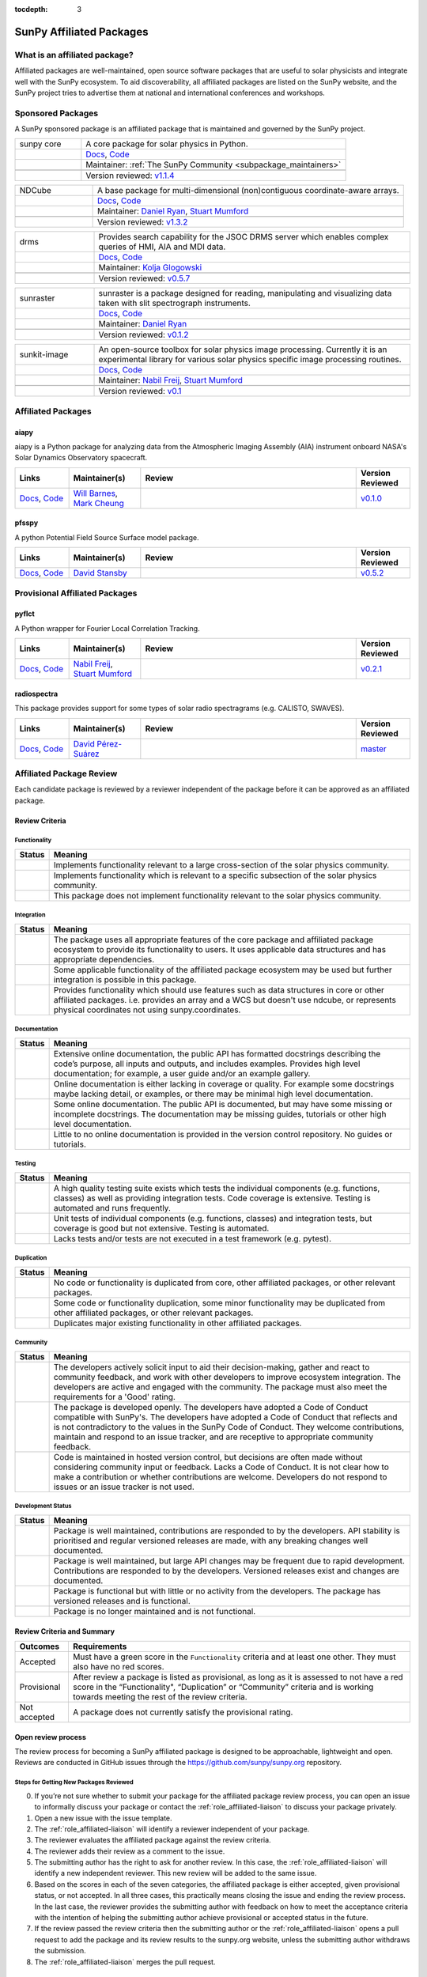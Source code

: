 :tocdepth: 3

=========================
SunPy Affiliated Packages
=========================

What is an affiliated package?
------------------------------

Affiliated packages are well-maintained, open source software packages that are useful to solar physicists and integrate well with the SunPy ecosystem.
To aid discoverability, all affiliated packages are listed on the SunPy website, and the SunPy project tries to advertise them at national and international conferences and workshops.

Sponsored Packages
------------------

A SunPy sponsored package is an affiliated package that is maintained and governed by the SunPy project.

.. list-table::
   :widths: 20, 80

   * - sunpy core
     - A core package for solar physics in Python.
   * -
     - `Docs <https://docs.sunpy.org/>`__, `Code <https://github.com/sunpy/sunpy>`__
   * -
     - Maintainer: :ref:`The SunPy Community <subpackage_maintainers>`
   * -
     - |package_general| |integration_full| |docs_extensive| |tests_excellent| |duplication_none| |community_excellent| |dev_stable|
   * -
     - Version reviewed: `v1.1.4 <https://github.com/sunpy/sunpy/releases/tag/v1.1.4>`__


.. list-table::
   :widths: 20, 80

   * - NDCube
     - A base package for multi-dimensional (non)contiguous coordinate-aware arrays.
   * -
     - `Docs <https://docs.sunpy.org/projects/ndcube>`__, `Code <https://github.com/sunpy/ndcube>`__
   * -
     - Maintainer: `Daniel Ryan`_, `Stuart Mumford`_
   * -
     - |package_general| |integration_full| |docs_extensive| |tests_excellent| |duplication_none| |community_excellent| |dev_stable|
   * -
     - Version reviewed: `v1.3.2 <https://github.com/sunpy/ndcube/releases/tag/v1.3.2>`__


.. list-table::
   :widths: 20, 80

   * - drms
     - Provides search capability for the JSOC DRMS server which enables complex queries of HMI, AIA and MDI data.
   * -
     - `Docs <https://docs.sunpy.org/projects/drms>`__, `Code <https://github.com/sunpy/drms>`__
   * -
     - Maintainer: `Kolja Glogowski`_
   * -
     - |package_general| |integration_full| |docs_extensive| |tests_good| |duplication_none| |community_excellent| |dev_stable|
   * -
     - Version reviewed: `v0.5.7 <https://github.com/sunpy/drms/releases/tag/v0.5.7>`__


.. list-table::
   :widths: 20, 80

   * - sunraster
     - sunraster is a package designed for reading, manipulating and visualizing data taken with slit spectrograph instruments.
   * -
     - `Docs <https://docs.sunpy.org/projects/sunraster/en/latest/>`__, `Code <https://github.com/sunpy/sunraster>`__
   * -
     - Maintainer: `Daniel Ryan`_
   * -
     - |package_specialized| |integration_full| |docs_some| |tests_good| |duplication_none| |community_excellent| |dev_stc|
   * -
     - Version reviewed: `v0.1.2 <https://github.com/sunpy/sunraster/releases/tag/v0.1.2>`__


.. list-table::
   :widths: 20, 80

   * - sunkit-image
     - An open-source toolbox for solar physics image processing. Currently it is an experimental library for various solar physics specific image processing routines.
   * -
     - `Docs <https://docs.sunpy.org/projects/sunkit-image/>`__, `Code <https://github.com/sunpy/sunkit-image/>`__
   * -
     - Maintainer: `Nabil Freij`_, `Stuart Mumford`_
   * -
     - |package_general| |integration_partial| |docs_good| |tests_excellent| |duplication_none| |community_excellent| |dev_stc|
   * -
     - Version reviewed: `v0.1 <https://github.com/sunpy/sunkit-image/releases/tag/v0.1.0>`__

Affiliated Packages
-------------------

aiapy
^^^^^
aiapy is a Python package for analyzing data from the Atmospheric Imaging Assembly (AIA) instrument onboard NASA's Solar Dynamics Observatory spacecraft.

.. list-table::
   :widths: 15, 20, 60, 15
   :header-rows: 1

   * - Links
     - Maintainer(s)
     - Review
     - Version Reviewed
   * - `Docs <https://aiapy.readthedocs.io/en/latest/>`__, `Code <https://gitlab.com/LMSAL_HUB/aia_hub/aiapy>`__
     - `Will Barnes`_, `Mark Cheung`_
     - |package_specialized| |integration_full| |docs_extensive| |tests_good| |duplication_none| |community_good| |dev_stc|
     - `v0.1.0 <https://gitlab.com/LMSAL_HUB/aia_hub/aiapy/-/releases/v0.1.0>`__

pfsspy
^^^^^^
A python Potential Field Source Surface model package.

.. list-table::
   :widths: 15, 20, 60, 15
   :header-rows: 1

   * - Links
     - Maintainer(s)
     - Review
     - Version Reviewed
   * - `Docs <https://pfsspy.readthedocs.io/>`__, `Code <https://github.com/dstansby/pfsspy/>`__
     - `David Stansby`_
     - |package_specialized| |integration_full| |docs_extensive| |tests_excellent| |duplication_none| |community_excellent| |dev_stc|
     - `v0.5.2 <https://github.com/dstansby/pfsspy/releases/tag/0.5.2>`__

Provisional Affiliated Packages
-------------------------------

pyflct
^^^^^^
A Python wrapper for Fourier Local Correlation Tracking.

.. list-table::
   :widths: 15, 20, 60, 15
   :header-rows: 1

   * - Links
     - Maintainer(s)
     - Review
     - Version Reviewed
   * - `Docs <https://pyflct.readthedocs.io/>`__, `Code <https://github.com/sunpy/pyflct>`__
     - `Nabil Freij`_, `Stuart Mumford`_
     - |package_specialized| |integration_none| |docs_some| |tests_excellent| |duplication_none| |community_good| |dev_low|
     - `v0.2.1 <https://github.com/sunpy/pyflct/releases/tag/v0.2.1>`__

radiospectra
^^^^^^^^^^^^
This package provides support for some types of solar radio spectragrams (e.g. CALISTO, SWAVES).

.. list-table::
   :widths: 15, 20, 60, 15
   :header-rows: 1

   * - Links
     - Maintainer(s)
     - Review
     - Version Reviewed
   * - `Docs <https://docs.sunpy.org/projects/radiospectra>`__, `Code <https://github.com/sunpy/radiospectra>`__
     - `David Pérez-Suárez`_
     - |package_general| |integration_none| |docs_some| |tests_good| |duplication_some| |community_excellent| |dev_stc|
     - `master <https://github.com/sunpy/radiospectra/tree/201104753546d412275b4dc40adc74af34de6fb3>`__

.. _Daniel Ryan: https://github.com/danryanirish
.. _David Pérez-Suárez: https://github.com/dpshelio
.. _Kolja Glogowski: https://github.com/kbg
.. _Stuart Mumford: https://github.com/Cadair
.. _David Stansby: https://github.com/dstansby
.. _Will Barnes: https://github.com/wtbarnes
.. _Mark Cheung: https://github.com/fluxtransport
.. _Nabil Freij: https://github.com/nabobalis

Affiliated Package Review
-------------------------

Each candidate package is reviewed by a reviewer independent of the package before it can be approved as an affiliated package.

Review Criteria
^^^^^^^^^^^^^^^

.. _review_functionality:

Functionality
~~~~~~~~~~~~~

+---------------+----------------------------------------------------+
|  Status       | Meaning                                            |
+===============+====================================================+
|  |general|    | Implements functionality relevant                  |
|               | to a large cross-section of the solar              |
|               | physics community.                                 |
+---------------+----------------------------------------------------+
| |specialized| | Implements functionality which is                  |
|               | relevant to a specific subsection                  |
|               | of the solar physics community.                    |
+---------------+----------------------------------------------------+
| |notrelevant| | This package does not implement                    |
|               | functionality relevant to the                      |
|               | solar physics community.                           |
+---------------+----------------------------------------------------+

.. _review_integration:

Integration
~~~~~~~~~~~

+---------------+-----------------------------------------------------+
| Status        | Meaning                                             |
+===============+=====================================================+
| |full|        | The package uses all appropriate features of the    |
|               | core package and affiliated package ecosystem to    |
|               | provide its functionality to users. It uses         |
|               | applicable data structures and has appropriate      |
|               | dependencies.                                       |
+---------------+-----------------------------------------------------+
| |incomplete|  | Some applicable functionality of the affiliated     |
|               | package ecosystem may be used but further           |
|               | integration is possible in this package.            |
+---------------+-----------------------------------------------------+
| |no|          | Provides functionality which should use features    |
|               | such as data structures in core or other affiliated |
|               | packages. i.e. provides an array and a WCS but      |
|               | doesn't use ndcube, or represents physical          |
|               | coordinates not using sunpy.coordinates.            |
+---------------+-----------------------------------------------------+

.. _review_documentation:

Documentation
~~~~~~~~~~~~~

+---------------+-----------------------------------------------------+
| Status        | Meaning                                             |
+===============+=====================================================+
| |extensive|   | Extensive online documentation, the public API      |
|               | has formatted docstrings describing the code’s      |
|               | purpose, all inputs and outputs, and includes       |
|               | examples. Provides high level documentation; for    |
|               | example, a user guide and/or an example gallery.    |
+---------------+-----------------------------------------------------+
| |good|        | Online documentation is either lacking in coverage  |
|               | or quality. For example some docstrings maybe       |
|               | lacking detail, or examples, or there may be minimal|
|               | high level documentation.                           |
+---------------+-----------------------------------------------------+
| |some|        | Some online documentation. The public API is        |
|               | documented, but may have some missing or incomplete |
|               | docstrings. The documentation may be missing        |
|               | guides, tutorials or other high level documentation.|
+---------------+-----------------------------------------------------+
| |little|      | Little to no online documentation is provided in the|
|               | version control repository. No guides or tutorials. |
+---------------+-----------------------------------------------------+

.. _review_testing:

Testing
~~~~~~~

+---------------+-----------------------------------------------------+
| Status        | Meaning                                             |
+===============+=====================================================+
| |excellent|   | A high quality testing suite                        |
|               | exists which tests the                              |
|               | individual components (e.g. functions,              |
|               | classes) as well as providing                       |
|               | integration tests. Code coverage                    |
|               | is extensive. Testing is automated and              |
|               | runs frequently.                                    |
+---------------+-----------------------------------------------------+
| |good|        | Unit tests of individual                            |
|               | components (e.g. functions,                         |
|               | classes) and integration tests,                     |
|               | but coverage is good but not extensive. Testing     |
|               | is automated.                                       |
+---------------+-----------------------------------------------------+
| |needs_work|  | Lacks tests and/or tests are not                    |
|               | executed in a test framework                        |
|               | (e.g. pytest).                                      |
+---------------+-----------------------------------------------------+

.. _review_duplication:

Duplication
~~~~~~~~~~~

+---------------+-----------------------------------------------------+
| Status        | Meaning                                             |
+===============+=====================================================+
| |none|        | No code or functionality is                         |
|               | duplicated from core, other                         |
|               | affiliated packages, or other                       |
|               | relevant packages.                                  |
+---------------+-----------------------------------------------------+
| |some|        | Some code or functionality duplication, some minor  |
|               | functionality may be duplicated from other          |
|               | affiliated packages, or other relevant packages.    |
+---------------+-----------------------------------------------------+
| |major|       | Duplicates major existing functionality in other    |
|               | affiliated packages.                                |
+---------------+-----------------------------------------------------+

.. _review_community:

Community
~~~~~~~~~

+---------------+-----------------------------------------------------+
| Status        | Meaning                                             |
+===============+=====================================================+
| |excellent|   | The developers actively solicit input to aid their  |
|               | decision-making, gather and react to community      |
|               | feedback, and work with other developers to improve |
|               | ecosystem integration. The developers are           |
|               | active and engaged with the community.              |
|               | The package must also meet the requirements for a   |
|               | 'Good' rating.                                      |
+---------------+-----------------------------------------------------+
| |good|        | The package is developed openly.                    |
|               | The developers have adopted a                       |
|               | Code of Conduct compatible with SunPy's.            |
|               | The developers have adopted a Code of Conduct that  |
|               | reflects and is not contradictory to the values in  |
|               | the SunPy Code of Conduct. They                     |
|               | welcome contributions, maintain                     |
|               | and respond to an issue tracker,                    |
|               | and are receptive to appropriate                    |
|               | community feedback.                                 |
+---------------+-----------------------------------------------------+
| |needs_work|  | Code is maintained in hosted                        |
|               | version control, but decisions                      |
|               | are often made without considering community input  |
|               | or feedback. Lacks a Code of Conduct. It is         |
|               | not clear how to make a                             |
|               | contribution or whether                             |
|               | contributions are welcome.                          |
|               | Developers do not respond to                        |
|               | issues or an issue tracker is not                   |
|               | used.                                               |
+---------------+-----------------------------------------------------+

.. _review_development:

Development Status
~~~~~~~~~~~~~~~~~~

+---------------+-----------------------------------------------------+
| Status        | Meaning                                             |
+===============+=====================================================+
| |stable|      | Package is well maintained, contributions are       |
|               | responded to by the developers. API stability       |
|               | is prioritised and regular versioned releases       |
|               | are made, with any breaking changes well documented.|
+---------------+-----------------------------------------------------+
| |stc_dev|     | Package is well maintained, but large API changes   |
|               | may be frequent due to rapid development.           |
|               | Contributions are responded to by the developers.   |
|               | Versioned releases exist and changes are documented.|
+---------------+-----------------------------------------------------+
||low_activity| | Package is functional but with little or no activity|
|               | from the developers. The package has versioned      |
|               | releases and is functional.                         |
+---------------+-----------------------------------------------------+
| |needs_work|  | Package is no longer maintained and is not          |
|               | functional.                                         |
+---------------+-----------------------------------------------------+

.. _review_outcomes:

Review Criteria and Summary
^^^^^^^^^^^^^^^^^^^^^^^^^^^

+---------------+-----------------------------------------------------+
| Outcomes      | Requirements                                        |
+===============+=====================================================+
| Accepted      | Must have a                                         |
|               | green score in the ``Functionality``                |
|               | criteria and at least one                           |
|               | other. They must also have no red scores.           |
+---------------+-----------------------------------------------------+
| Provisional   | After review a package is listed as                 |
|               | provisional, as long as it is                       |
|               | assessed to not have a red score                    |
|               | in the “Functionality",                             |
|               | “Duplication” or                                    |
|               | “Community” criteria and is                         |
|               | working towards meeting the rest                    |
|               | of the review criteria.                             |
+---------------+-----------------------------------------------------+
| Not accepted  | A package does not currently satisfy the            |
|               | provisional rating.                                 |
+---------------+-----------------------------------------------------+

Open review process
^^^^^^^^^^^^^^^^^^^

The review process for becoming a SunPy affiliated package is designed to be approachable, lightweight and open.
Reviews are conducted in GitHub issues through the https://github.com/sunpy/sunpy.org repository.

Steps for Getting New Packages Reviewed
~~~~~~~~~~~~~~~~~~~~~~~~~~~~~~~~~~~~~~~

0. If you’re not sure whether to submit your package for the affiliated package review process, you can open an issue to informally discuss your package or contact the :ref:`role_affiliated-liaison` to discuss your package privately.
1. Open a new issue with the issue template.
2. The :ref:`role_affiliated-liaison` will identify a reviewer independent of your package.
3. The reviewer evaluates the affiliated package against the review criteria.
4. The reviewer adds their review as a comment to the issue.
5. The submitting author has the right to ask for another review. In this case, the :ref:`role_affiliated-liaison` will identify a new independent reviewer. This new review will be added to the same issue.
6. Based on the scores in each of the seven categories, the affiliated package is either accepted, given provisional status, or not accepted. In all three cases, this practically means closing the issue and ending the review process. In the last case, the reviewer provides the submitting author with feedback on how to meet the acceptance criteria with the intention of helping the submitting author achieve provisional or accepted status in the future.
7. If the review passed the review criteria then the submitting author or the :ref:`role_affiliated-liaison` opens a pull request to add the package and its review results to the sunpy.org website, unless the submitting author withdraws the submission.
8. The :ref:`role_affiliated-liaison` merges the pull request.

Existing Packages Review Process
~~~~~~~~~~~~~~~~~~~~~~~~~~~~~~~~~~~~~~~~~~~~

Existing affiliated packages will be reviewed once per year by the :ref:`role_affiliated-liaison` to ensure the review is current.
Developers may challenge a new review, which then requires the liaison to get an independent reviewer to perform the review.

Existing provisional affiliated packages will be reviewed once per year by the :ref:`role_affiliated-liaison`.
To pass they must not have a worse score and still be working towards meeting the rest of the review criteria.

Acknowledgements
~~~~~~~~~~~~~~~~

Sections of this page are heavily inspired by the `Astropy affiliated package review process <https://github.com/astropy/project/blob/master/affiliated/affiliated_package_review_guidelines.md>`__.

.. |general| image:: https://img.shields.io/badge/General_Package-brightgreen.svg
.. |specialized| image:: https://img.shields.io/badge/Specialized_Package-brightgreen.svg
.. |notrelevant| image:: https://img.shields.io/badge/Not_Relevant-red.svg
.. |full| image:: https://img.shields.io/badge/Full_Integration-brightgreen.svg
.. |incomplete| image:: https://img.shields.io/badge/Partial_Integration-orange.svg
.. |no| image:: https://img.shields.io/badge/No_Integration-red.svg
.. |extensive| image:: https://img.shields.io/badge/Extensive-brightgreen.svg
.. |some| image:: https://img.shields.io/badge/Some-orange.svg
.. |little| image:: https://img.shields.io/badge/Little-red.svg
.. |none| image:: https://img.shields.io/badge/None-brightgreen.svg
.. |major| image:: https://img.shields.io/badge/Major-red.svg
.. |stable| image:: https://img.shields.io/badge/Stable-brightgreen.svg
.. |stc_dev| image:: https://img.shields.io/badge/Subject_to_change-orange.svg
.. |low_activity| image:: https://img.shields.io/badge/Low_activity-orange.svg
.. |excellent| image:: https://img.shields.io/badge/Excellent-brightgreen.svg
.. |good| image:: https://img.shields.io/badge/Good-orange.svg
.. |needs_work| image:: https://img.shields.io/badge/Needs_Work-red.svg

.. |package_general| image:: https://img.shields.io/badge/Functionality-General_Package-brightgreen.svg
   :target: `review_functionality`_
.. |package_specialized| image:: https://img.shields.io/badge/Functionality-Specialized_Package-brightgreen.svg
   :target: `review_functionality`_
.. |package_not_relevant| image:: https://img.shields.io/badge/Functionality-Not_Relevant-red.svg
   :target: `review_functionality`_
.. |integration_full| image:: https://img.shields.io/badge/Integration-Full-brightgreen.svg
   :target: `review_integration`_
.. |integration_partial| image:: https://img.shields.io/badge/Integration-Partial-orange.svg
   :target: `review_integration`_
.. |integration_none| image:: https://img.shields.io/badge/Integration-None-red.svg
   :target: `review_integration`_
.. |docs_extensive| image:: https://img.shields.io/badge/Documentation-Extensive-brightgreen.svg
   :target: `review_documentation`_
.. |docs_good| image:: https://img.shields.io/badge/Documentation-Good-orange.svg
   :target: `review_documentation`_
.. |docs_some| image:: https://img.shields.io/badge/Documentation-Some-orange.svg
   :target: `review_documentation`_
.. |docs_little| image:: https://img.shields.io/badge/Documentation-Little-red.svg
   :target: `review_documentation`_
.. |tests_excellent| image:: https://img.shields.io/badge/Testing-Excellent-brightgreen.svg
   :target: `review_testing`_
.. |tests_good| image:: https://img.shields.io/badge/Testing-Good-orange.svg
   :target: `review_testing`_
.. |tests_needs_work| image:: https://img.shields.io/badge/Testing-Needs_Work-red.svg
   :target: `review_testing`_
.. |duplication_none| image:: https://img.shields.io/badge/Duplication-None-brightgreen.svg
   :target: `review_duplication`_
.. |duplication_some| image:: https://img.shields.io/badge/Duplication-Some-orange.svg
   :target: `review_duplication`_
.. |duplication_major| image:: https://img.shields.io/badge/Duplication-Major-red.svg
   :target: `review_duplication`_
.. |community_excellent| image:: https://img.shields.io/badge/Community-Excellent-brightgreen.svg
   :target: `review_community`_
.. |community_good| image:: https://img.shields.io/badge/Community-Good-orange.svg
   :target: `review_community`_
.. |community_needs_work| image:: https://img.shields.io/badge/Community-Needs_Work-red.svg
   :target: `review_community`_
.. |dev_stable| image:: https://img.shields.io/badge/Development_Status-Stable-brightgreen.svg
   :target: `review_development`_
.. |dev_stc| image:: https://img.shields.io/badge/Development_Status-Subject_to_change-orange.svg
   :target: `review_development`_
.. |dev_low| image:: https://img.shields.io/badge/Development_Status-Low_Activity-orange.svg
   :target: `review_development`_
.. |dev_needs_work| image:: https://img.shields.io/badge/Development_Status-Needs_Work-red.svg
   :target: `review_development`_
